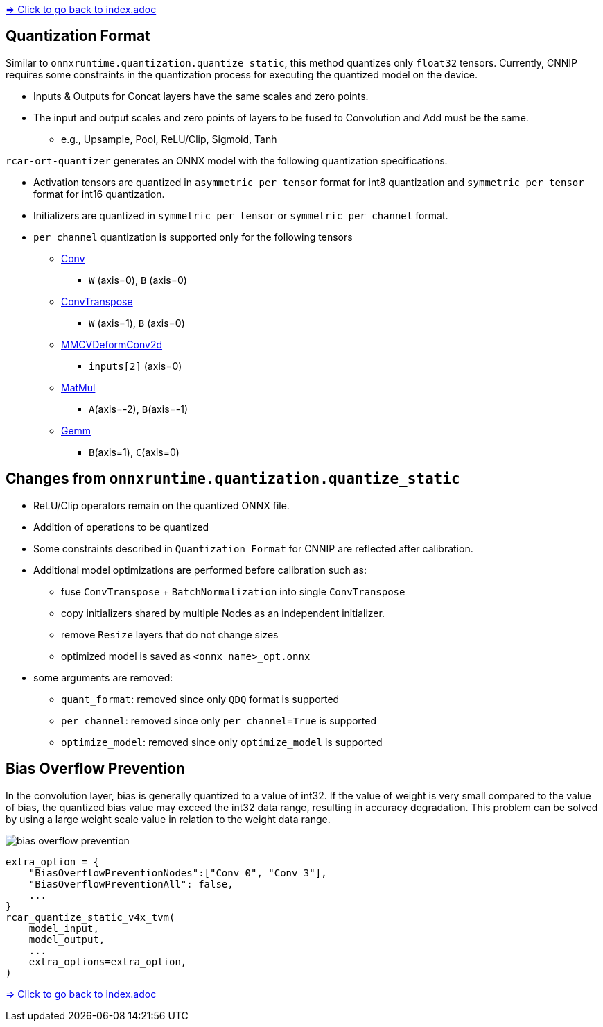 link:../index.adoc[=> Click to go back to index.adoc]

== Quantization Format

Similar to `onnxruntime.quantization.quantize_static`, this method quantizes only `float32` tensors.
Currently, CNNIP requires some constraints in the quantization process for executing the quantized model on the device.

* Inputs & Outputs for Concat layers have the same scales and zero points.
* The input and output scales and zero points of layers to be fused to Convolution and Add must be the same.
** e.g., Upsample, Pool, ReLU/Clip, Sigmoid, Tanh

`rcar-ort-quantizer` generates an ONNX model with the following quantization specifications.

* Activation tensors are quantized in `asymmetric per tensor` format for int8 quantization and `symmetric per tensor` format for int16 quantization.
* Initializers are quantized in `symmetric per tensor` or `symmetric per channel` format.
* `per channel` quantization is supported only for the following tensors
** https://github.com/onnx/onnx/blob/v1.13.1/docs/Operators.md#Conv/[Conv]
*** `W` (axis=0), `B` (axis=0)
** https://github.com/onnx/onnx/blob/v1.13.1/docs/Operators.md#ConvTranspose/[ConvTranspose]
*** `W` (axis=1), `B` (axis=0)
** https://mmcv.readthedocs.io/en/master/deployment/onnxruntime_custom_ops.html#mmcvdeformconv2d[MMCVDeformConv2d]
*** `inputs[2]` (axis=0)
** https://github.com/onnx/onnx/blob/v1.13.1/docs/Operators.md#MatMul/[MatMul]
*** `A`(axis=-2), `B`(axis=-1)
** https://github.com/onnx/onnx/blob/v1.13.1/docs/Operators.md#Gemm/[Gemm]
*** `B`(axis=1), `C`(axis=0)

== Changes from `onnxruntime.quantization.quantize_static`
* ReLU/Clip operators remain on the quantized ONNX file.
* Addition of operations to be quantized
* Some constraints described in `Quantization Format` for CNNIP are reflected after calibration.
* Additional model optimizations are performed before calibration such as:
** fuse `ConvTranspose` + `BatchNormalization` into single `ConvTranspose`
** copy initializers shared by multiple Nodes as an independent initializer.
** remove `Resize` layers that do not change sizes
** optimized model is saved as `<onnx name>_opt.onnx`
* some arguments are removed:
** `quant_format`:  removed since only `QDQ` format is supported
** `per_channel`: removed since only `per_channel=True` is supported
** `optimize_model`: removed since only `optimize_model` is supported

== Bias Overflow Prevention
In the convolution layer, bias is generally quantized to a value of int32.
If the value of weight is very small compared to the value of bias, the quantized bias value may exceed the int32 data range, resulting in accuracy degradation.
This problem can be solved by using a large weight scale value in relation to the weight data range.

image::./bias_overflow_prevention.png[]

[source, python]
----
extra_option = {
    "BiasOverflowPreventionNodes":["Conv_0", "Conv_3"],
    "BiasOverflowPreventionAll": false,
    ...
}
rcar_quantize_static_v4x_tvm(
    model_input,
    model_output,
    ...
    extra_options=extra_option,
)
----

link:../index.adoc[=> Click to go back to index.adoc]
